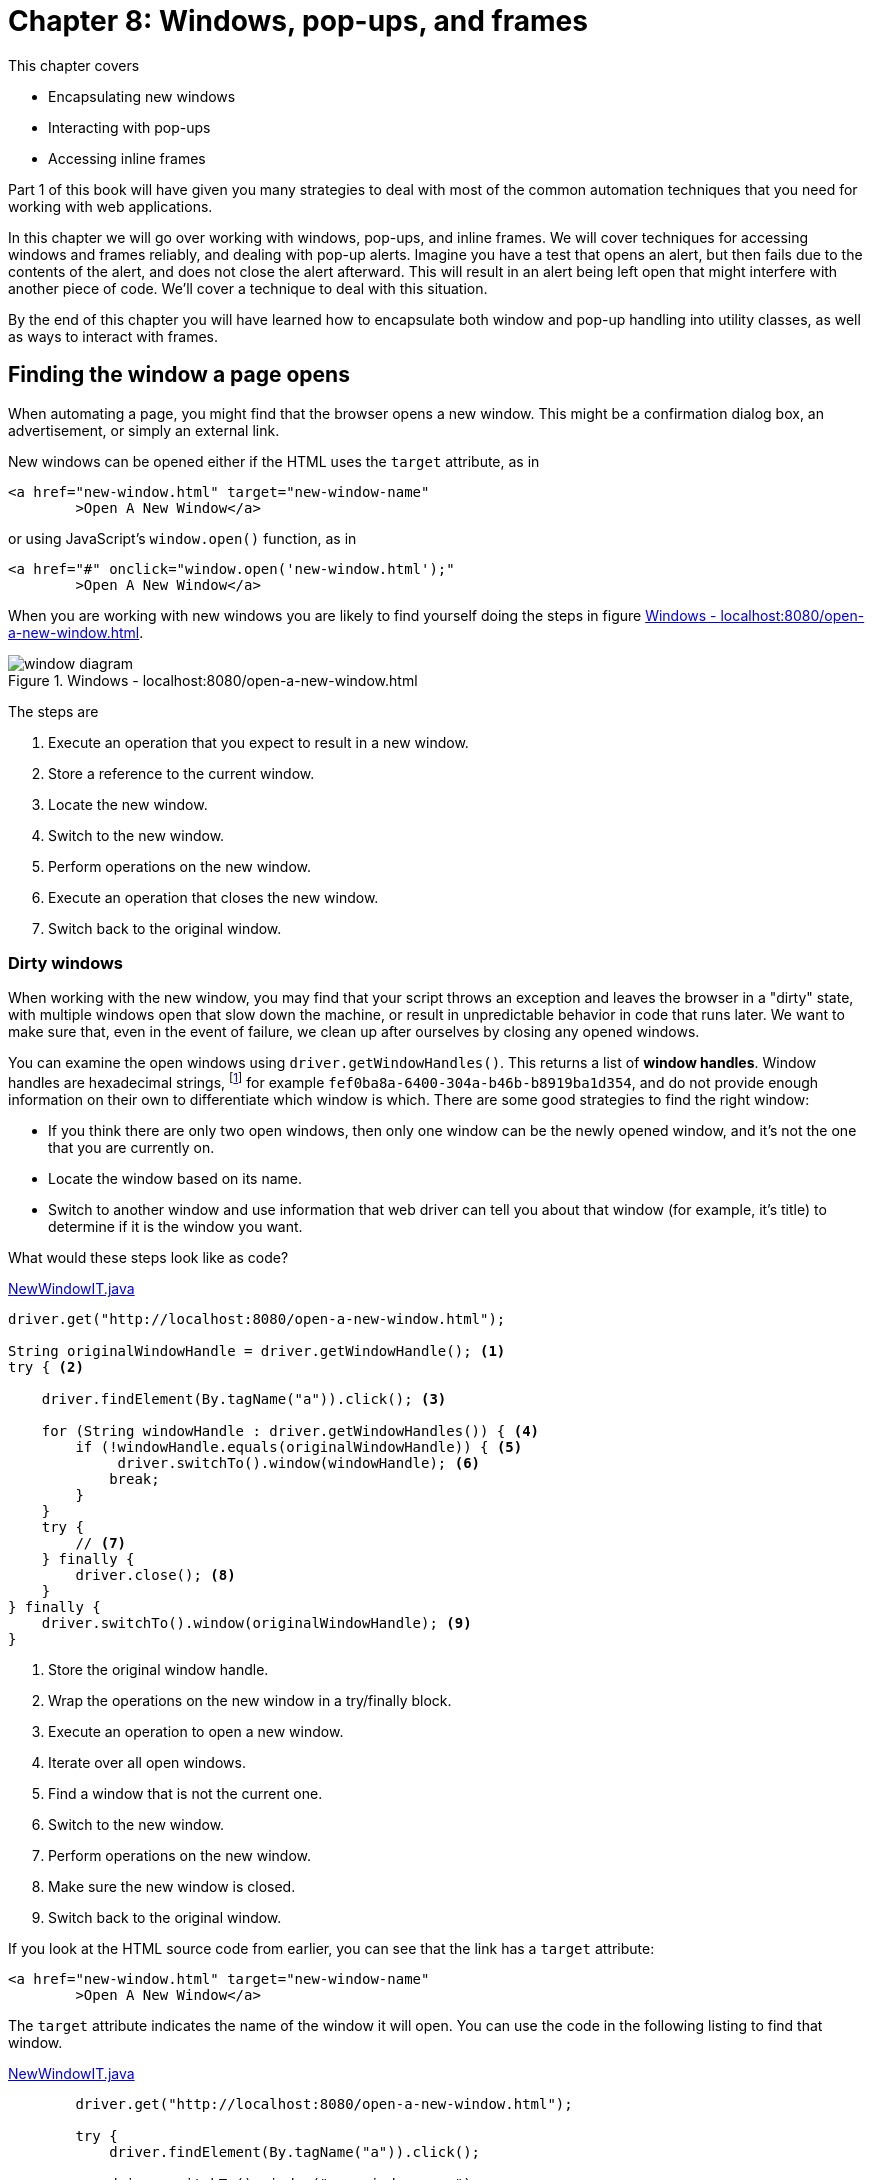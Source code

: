 = Chapter 8: Windows, pop-ups, and frames

:imagesdir: ../images/ch08_windows

This chapter covers

* Encapsulating new windows
* Interacting with pop-ups
* Accessing inline frames

Part 1 of this book will have given you many strategies to deal with most of the common automation techniques that you need for working with web applications.

In this chapter we will go over working with windows, pop-ups, and inline frames. We will cover techniques for accessing windows and frames reliably, and dealing with pop-up alerts. Imagine you have a test that opens an alert, but then fails due to the contents of the alert, and does not close the alert afterward. This will result in an alert being left open that might interfere with another piece of code. We'll cover a technique to deal with this situation.

By the end of this chapter you will have learned how to encapsulate both window and pop-up handling into utility classes, as well as ways to interact with frames.

== Finding the window a page opens

When automating a page, you might find that the browser opens a new window. This might be a confirmation dialog box, an advertisement, or simply an external link.

New windows can be opened either if the HTML uses the `target` attribute, as in

[[open-using-target]]
[source,html]
----
<a href="new-window.html" target="new-window-name"
	>Open A New Window</a>
----

or using JavaScript's `window.open()` function, as in

[[open-using-javascript]]
[source,html]
----
<a href="#" onclick="window.open('new-window.html');"
	>Open A New Window</a>
----

When you are working with new windows you are likely to find yourself doing the steps in figure <<windows-diagram>>.

[[windows-diagram]]
image::window-diagram.png[title=Windows - localhost:8080/open-a-new-window.html]

The steps are

1.  Execute an operation that you expect to result in a new window.
2.  Store a reference to the current window.
3.  Locate the new window.
4.  Switch to the new window.
5.  Perform operations on the new window.
6.  Execute an operation that closes the new window.
7.  Switch back to the original window.

=== Dirty windows

When working with the new window, you may find that your script throws an exception and leaves the browser in a "dirty" state, with multiple windows open that slow down the machine, or result in unpredictable behavior in code that runs later. We want to make sure that, even in the event of failure, we clean up after ourselves by closing any opened windows.

You can examine the open windows using `driver.getWindowHandles()`. This returns a list of *window handles*. Window handles are hexadecimal strings, footnote:[https://en.wikipedia.org/wiki/Hexadecimal] for example `fef0ba8a-6400-304a-b46b-b8919ba1d354`, and do not provide enough information on their own to differentiate which window is which. There are some good strategies to find the right window:

* If you think there are only two open windows, then only one window can be the newly opened window, and it's not the one that you are currently on.
* Locate the window based on its name.
* Switch to another window and use information that web driver can tell you about that window (for example, it's title) to determine if it is the window you want.

What would these steps look like as code?

[source,java]
.link:https://github.com/selenium-webdriver-in-practice/source/blob/master/src/test/java/swip/ch08windows/windows/NewWindowIT.java[NewWindowIT.java]
----
driver.get("http://localhost:8080/open-a-new-window.html");

String originalWindowHandle = driver.getWindowHandle(); <1>
try { <2>

    driver.findElement(By.tagName("a")).click(); <3>

    for (String windowHandle : driver.getWindowHandles()) { <4>
        if (!windowHandle.equals(originalWindowHandle)) { <5>
             driver.switchTo().window(windowHandle); <6>
            break;
        }
    }
    try {
        // <7>
    } finally {
        driver.close(); <8>
    }
} finally {
    driver.switchTo().window(originalWindowHandle); <9>
}
----
<1> Store the original window handle.
<2> Wrap the operations on the new window in a try/finally block.
<3> Execute an operation to open a new window.
<4> Iterate over all open windows.
<5> Find a window that is not the current one.
<6> Switch to the new window.
<7> Perform operations on the new window.
<8> Make sure the new window is closed.
<9> Switch back to the original window.

If you look at the HTML source code from earlier, you can see that the link has a `target` attribute:

[source,html]
----
<a href="new-window.html" target="new-window-name"
	>Open A New Window</a>
----

The `target` attribute indicates the name of the window it will open. You can use the code in the following listing to find that window.

[source,java]
.link:https://github.com/selenium-webdriver-in-practice/source/blob/master/src/test/java/swip/ch08windows/windows/NewWindowIT.java[NewWindowIT.java]
----
        driver.get("http://localhost:8080/open-a-new-window.html");

        try {
            driver.findElement(By.tagName("a")).click();

            driver.switchTo().window("new-window-name");

            try {
                assertEquals("You Are In The New Window", driver.findElement(By.tagName("h1")).getText());
            } finally {
                driver.close();
            }
        } finally {
            driver.switchTo().defaultContent();
        }
----

If the "finding the window that is not the original window" strategy does not work (e.g. in the rare case there are multiple open windows), you can use a feature of the window to identify it. This code sample looks for the first window that has an `h1` heading of "You Are In The New Window".

[source,java]
.link:https://github.com/selenium-webdriver-in-practice/source/blob/master/src/test/java/swip/ch08windows/windows/NewWindowIT.java[NewWindowIT.java]
----
        driver.get("http://localhost:8080/open-a-new-window.html");

        String originalWindowHandle = driver.getWindowHandle();

        driver.findElement(By.tagName("a")).click();

        try {
            for (String windowHandle : driver.getWindowHandles()) {
                driver.switchTo().window(windowHandle);
                if (driver.findElement(By.tagName("h1")).getText()
                        .equals("You Are In The New Window")) { <1>
                    break;
                }
            }

            assertEquals("You Are In The New Window", driver.findElement(By.tagName("h1")).getText());

            driver.close();
        } finally {
            driver.switchTo().window(originalWindowHandle);
        }
----
<1> Find a window that has the text you want.

As the filter switches to the window as part of the operation, you do not need to switch to it afterward.

Both these approaches have a fair amount of boilerplate code. You would probably just like to focus on the important things:

* Opening the window
* Identifying the window to switch to
* Performing operations on the new window

You've seen the basics of opening windows and tidying up after yourself. Let's now look at encapsulating that into a useful utility class.

=== Encapsulating window handling

With this technique you will see how you can encapsulate the three operations into a single utility class.



Code that has to deal with new windows is verbose and error-prone.



Encapsulate the handling of new windows to represent these three actions:

* Opening the window:

[source,java]
--------------------------------------------------
driver.findElement(By.tagName("a")).click())
--------------------------------------------------

* Identifying the window:

[source,java]
-------------------------------------------------------------------------------------------------
!windowHandle.equals(originalWindowHandle))
-------------------------------------------------------------------------------------------------

* Operating on the window:

[source,java]
-------------------------------------------------------------------------------
assertEquals("Thank You!", driver.findElement(By.tagName("h1")).getText());
-------------------------------------------------------------------------------

You can put this together into a class. We'll create a class named `WindowHandler`. To use this, you override the `openWindow` and `useWindow` methods.

[source,java]
.link:https://github.com/selenium-webdriver-in-practice/source/blob/master/src/test/java/swip/ch08windows/windows/WindowHandlerIT.java[WindowHandlerIT.java]
----
        new WindowHandler(driver) {
            @Override
            public void openWindow(WebDriver driver) {  <1>
                driver.findElement(By.tagName("a")).click();
            }

            @Override
            public void useWindow(WebDriver driver) { <2>
                assertEquals("You Are In The New Window", driver.findElement(By.tagName("h1")).getText());
            }
        }.run(); <3>
----
<1> This is a method that will open the window.
<2> This is a method that will use the window.
<3> This will open the window, use it, and then clean up afterward.

Let's put the underlying `WindowHandler` class together.

[source,java]
.link:https://github.com/selenium-webdriver-in-practice/source/blob/master/src/test/java/swip/ch08windows/windows/WindowHandler.java[WindowHandler.java]
----
public abstract class WindowHandler {
    private final WebDriver driver;

    public WindowHandler(WebDriver driver) {
        this.driver = driver;
    }

    protected abstract void openWindow(WebDriver driver); <1>

    protected boolean isExpectedWindow(WebDriver driver, String originalWindowHandle) {
        return !driver.getWindowHandle().equals(originalWindowHandle); <2>
    }

    public abstract void useWindow(WebDriver driver); <3>

    public void run() {
        String originalWindowHandle = driver.getWindowHandle();

        openWindow(driver); <4>
        try {
            for (String windowHandle : driver.getWindowHandles()) {

                driver.switchTo().window(windowHandle);

                if (isExpectedWindow(driver, originalWindowHandle)) {

                    useWindow(driver);

                    if (!driver.getWindowHandle().equals(originalWindowHandle)) { <5>
                        driver.close();
                    }

                    return;
                }
            }
            throw new IllegalStateException("unable to find correct window");
        } finally {
            driver.switchTo().window(originalWindowHandle);
        }
    }
}
----
<1> Override this method to perform an action to open the window.
<2> You can use the default method, or just find a window that was not the opening window.
<3> Override this method to use the window (for example, clicking on it or asserting on it).
<4> This code is largely the same as the code we used previously.
<5> Only close the window if using it didn't result in it being closed already.



This class looks long, but it can be reused whenever you want to deal with opened windows. We wrap up the opening of the window, identifying the opened window, and then operating on the window. By putting the executed code into a method, we can then perform the necessary cleanup afterward.

== Modal pop-ups

There are a couple of types of modal pop-up: *JavaScript*, *HTTP authentication*, *synthetic*, and *system*. They are modal because they are designed to prevent the user from performing any operation until they have dismissed the dialog box. They are typically used to make sure that the user has performed some action before they continue; for example, requiring confirmation to make sure they realize that what they are about to do cannot be undone.

=== JavaScript pop-ups

There are three types of JavaScript pop-up you may be familiar with: *alert*, *confirm*, and *prompt*.

image::alert.png[title=JavaScript Alert - http://localhost:8080/popups.html]

The HTML source code would show you the use of the JavaScript `alert` function

[source,html]
----
<a href="#" onclick="alert('Alert!');">Alert</a>
----
image::confirm.png[title=JavaScript Confirm - http://localhost:8080/popups.html]

For a confirmation popup, you will often be able to see the use of the JavaScript `confirm` function:

[source,html]
----
<a href="#" onclick="confirm('Confirm?');">Confirm</a>
----

image::prompt.png[title=JavaScript Prompt - http://localhost:8080/popups.html]

[source,html]
----
<a href="#" onclick="prompt('Prompt?', 'Enter text here');">Prompt</a>
----

To dismiss an alert, confirm, or prompt pop-up (that is, click "OK"):

[source,java]
------------------------------------
driver.switchTo().alert().dismiss();
------------------------------------

If you want to accept a confirm box or prompt:

[source,java]
-----------------------------------
driver.switchTo().alert().accept();
-----------------------------------

If you want to enter text into (or get text from) a prompt:

[source,java]
-----------------------------------------
driver.switchTo().alert().sendKeys("text")
driver.switchTo().alert().getText();
-----------------------------------------

The Safari driver does not support alerts. They are automatically dismissed.

You may find that you get a `NoAlertPresentException` error. To wait for the alert, you can use an instance of the `WebDriverWait` class with the `ExpectedConditions.alertIsPresent` condition.

[source,java]
.link:https://github.com/selenium-webdriver-in-practice/source/blob/master/src/test/java/swip/ch08windows/modals/JavaScriptAlertIT.java[JavaScriptAlertIT.java]
------------------------------------------------------------------------
new WebDriverWait(driver, 5).until(ExpectedConditions.alertIsPresent());
------------------------------------------------------------------------

=== HTTP authentication pop-ups

Perhaps less common these days is the HTTP authentication footnote:[http://en.wikipedia.org/wiki/Basic_access_authentication] pop-up. You can only dismiss this using a username and password. Unfortunately, WebDriver browser implementations do not currently support this.

image::auth-popup.png[title=HTTP Authentication Pop-up]

The authentication is enforced by the addition of HTTP headers. HTTP headers cannot be seen in the normal HTML source views provided by most browsers. You can find them in the network view in Firefox, under Response Headers.

You can see in figure <<firefox-network>> that the HTTP response code was "401 Unauthorized," which indicates that authentication is required. Also, there is a "WWW-Authenticate" header, which tells the browser to show the HTTP authentication pop-up.

[[firefox-network]]
image::firefox-network.png[title=Firefox Network Panel]

Unfortunately, as this is a system pop-up, WebDriver cannot enter anything into it. To deal with this pop-up, you need to pass the username and password in the URL. You do this by inserting the username and password before the hostname. If the username is "admin" and the password is "secret", then you need to add "admin:secret@" to the URL, as in the following listing.

[source,java]
.link:https://github.com/selenium-webdriver-in-practice/source/blob/master/src/test/java/swip/ch08windows/modals/HttpAuthenticationIT.java[HttpAuthenticationIT.java]
----
driver.get("http://admin:secret@localhost:8080/auth.html");

assertEquals("You Are Logged In", driver.findElement(By.tagName("h1")).getText());
----

This way of setting the password reveals it to anyone using your computer. Make sure you don't accidentally reveal your bank account password by doing this!

=== Synthetic pop-ups

Bootstrap and other frameworks provide JavaScript pop-ups that do not use the native support. These pop-ups are actually HTML overlaid onto the page.

image::synthetic-modal.png[title=Synthetic Modal Pop-up - http://localost:8080/popups.html]

We can inspect the source code for this to see the relevant HTML.

[source,html]
--------------------------------------------------------------------------------------------------------------------
<div class="modal fade" id="basicModal" tabindex="-1" role="dialog"
        aria-labelledby="basicModal" aria-hidden="true">
    <div class="modal-dialog">
        <div class="modal-content">
            <div class="modal-header">
                <button type="button" class="close" data-dismiss="modal"
                    aria-hidden="true">&times;</button>
                <h4 class="modal-title" id="myModalLabel">Modal</h4>
            </div>
            <div class="modal-body">
                <p><input class="span12" type="text"></p>
            </div>
            <div class="modal-footer">
                <button type="button" class="btn btn-primary">OK</button>
                <button type="button" class="btn btn-default"
                    data-dismiss="modal">Cancel</button>
            </div>
        </div>
    </div>
</div>
--------------------------------------------------------------------------------------------------------------------

Looking at this, you can see that the modal is actually composed of many different HTML elements, such as divs and buttons.

=== Creating a Page Object for synthetic modals

As a synthetic modal contains many different elements, but encapsulated on behavior, it is a good candidate for a Page Object. Perhaps you do not want to know what kind of modal you are using, but you want to hide the nitty-gritty of how to interact with it -- after all, you just want to inspect it, then dismiss it! The next technique looks at how to encapsulate a synthetic modal into a Page Object.



You want a unified way to identify modal pop-ups, inspect them, and dismiss them.



Create a Page Object that encapsulates the pop-up by implementing the `Alert` interface and provides an `ExpectedCondition` to identify it.

Let's look at how you can implement the condition first.

[source,java]
.link:https://github.com/selenium-webdriver-in-practice/source/blob/master/src/test/java/swip/ch08windows/modals/Modals.java[Modals.java]
----
    public static ExpectedCondition<Alert> modalIsDisplayed() { <1>
        return new ExpectedCondition<Alert>() {

            @Override
            public Alert apply(WebDriver driver) {
                List<WebElement> bootstrapModal = driver.findElements(By.className("modal-dialog"));
                List<WebElement> otherModal = driver.findElements(By.className("other-modal"));

                return !bootstrapModal.isEmpty() <2>
                        ? new BootstrapModal(bootstrapModal.get(0))
                        : !otherModal.isEmpty()
                        ? new OtherModel(otherModal.get(0))
                        : null;
            }
        };
    }
----
<1> A static method that returns an `ExpectedCondition`.
<2> Look for a Bootstrap modal first, then look for others.

The modal might not be visible to the user, so you should check for both presence and visibility.

This solution provides a single class for locating modals. The modal you have might be written using the Bootstrap framework, but there are other frameworks, and you could extend this to support those frameworks by searching for their types as well.

You can implement each type of synthetic alert individually.

[source,java]
.link:https://github.com/selenium-webdriver-in-practice/source/blob/master/src/test/java/swip/ch08windows/modals/BootstrapModal.java[BootstrapModal.java]
----
public class BootstrapModal implements Alert { <1>
    private static final By INPUT_SELECTOR
        = By.cssSelector("input[type='text']");
    private final SearchContext searchContext;

    public BootstrapModal(SearchContext searchContext) { <2>
        this.searchContext = searchContext;
    }

    @Override
    public void dismiss() {
        searchContext.findElement(By.cssSelector("button.btn-default"))
            .click(); <3>
    }

    @Override
    public void accept() {
        searchContext.findElement(By.cssSelector("button.btn-primary"))
            .click(); <4>
    }

    @Override
    public String getText() {
        return searchContext.findElement(INPUT_SELECTOR)
            .getAttribute("value"); <5>
    }

    @Override
    public void sendKeys(String keysToSend) {
        searchContext.findElement(INPUT_SELECTOR).sendKeys(keysToSend);
    }

    @Override
    public void authenticateUsing(Credentials credentials) {
        throw new UnsupportedOperationException();
    }
}
----
<1> Implementing the `Alert` interface will ensure other developers will understand how to use it.
<2> Accept just the part of the page we are interested in.
<3> The cancel button.
<4> The OK button.
<5> The text input.



Implementing a Page Object for a synthetic modal is reasonably straightforward. Using the same interface, `Alert`, as other browser alerts means that you can abstract away the details of the individual alert from the code using it, arguably making for easier-to-read code. This also can mean that, if the modal framework used changes, the automation code does not have to.

A couple of words of warning. While both native and synthetic dialog will prevent a user accessing the page, a synthetic may not block WebDriver from accessing the page. It will be possible for your code to find parts of the page a user would not be able to, but not interact with them.

[source,java]
----
@Test
public void demonstrateAccessToUnclickableElement() throws Exception {

		driver.get("/popups.html");

		driver.findElement(By.linkText("Modal")).click();

		new WebDriverWait(driver, 2).until(Modals.modalIsDisplayed());

		WebElement openModalButton = driver.findElement(By.linkText("Modal")); // <1>

		try {
				openModalButton.click(); // <2>
				fail("should not be able to click when modal is displayed");
		} catch(WebDriverException e) {
				assertThat(e.getMessage(),
								containsString("Other element would receive the click"));
		}
}
----
<1> We can still locate the element, even thought the modal dialog is visible.
<2> But, when we try to click, we'll get an exception.

There is get a message to indicate that the element is not-clickable. If this was an alert, then there would get a clear message saying an alert is open.

This can make for hard-to-identify bugs if care is not taken when working with synthetic modals. For example, if a native alert pop-up appears when your test does not expect it, you will get errors when you try to interact with other elements. If this happens with a synthetic alert, then your test may pass when it shouldn't have.

=== System pop-ups

You may find that the browser sometimes opens up a system pop-up. WebDriver does not provide a way to interact with these, and you want to make sure all your techniques work on both locally running browsers (where you could use Java's built-in `Robot` class) and remotely running browsers (where you cannot).

The most effective technique to deal with them is to make sure that the browser is configured to prevent them from occurring in the first place. This can often be achieved from the browser's settings.

To find out more about configuring browsers, please read chapter 11, which cover many aspects of drivers.

== Inline frames

As single-page web apps have become more popular, embedded *inline frames* (a.k.a. "iframes," or sometimes just "frames") are another feature of web pages that are seen less often in the wild. Yet I'm sure you will encounter them sooner or later, for example, in applications involving the following:

* Advertisements
* WYSIWYG editors
* OAuth authentication
* 3D Secure (3DS) banking

Inline frames are very similar to new windows. They contain fully formed pages, they can be from another website, and you can have more than one open. This means some of the techniques that apply to windows also apply to frames.

image::inline-frames.png[title=Inlines Frames]

The HTML code looks like this:

[source,html]
-----------------------------------------------------------
<iframe src="frame-1-content.html" name="frame-1"></iframe>
<iframe src="frame-2-content.html" name="frame-2"></iframe>
-----------------------------------------------------------

You may find that the iframes are named, which makes switching to them straightforward:

[source,java]
---------------------------------------
driver.switchTo().frame("frame-1");
---------------------------------------

Once you are done, you can switch back to the original page with `defaultContent()`:

[source,java]
---------------------------------------
driver.switchTo().defaultContent();
---------------------------------------

You might wish to use a `try/finally` block, in case any of the operations you perform fail and you are left focused on a page you do not want to be focused on:

[source,java]
---------------------------------------
try {
    driver.switchTo().frame("frame-1");
} finally {
    driver.switchTo().defaultContent();
}
---------------------------------------

== Summary

* Newly opened windows can be accessed using `driver.switchTo().window(..)`. You can return to the original window using `driver.switchTo().defaultContent()`.
* If a window or frame is opened, your code should switch back to the original page when done interacting with that window.
* There are a variety of different pop-ups that you can interact with. Some are native to the browser, but you can also have synthetic pop-ups written using a JavaScript framework.
* Interacting with pop-ups can be encapsulated into a utility class.
* Inline frames can be accessed using the `driver.switchTo().frame(..)` method.

In the next chapter we will look at a number of less common web page features, and how to test them.
